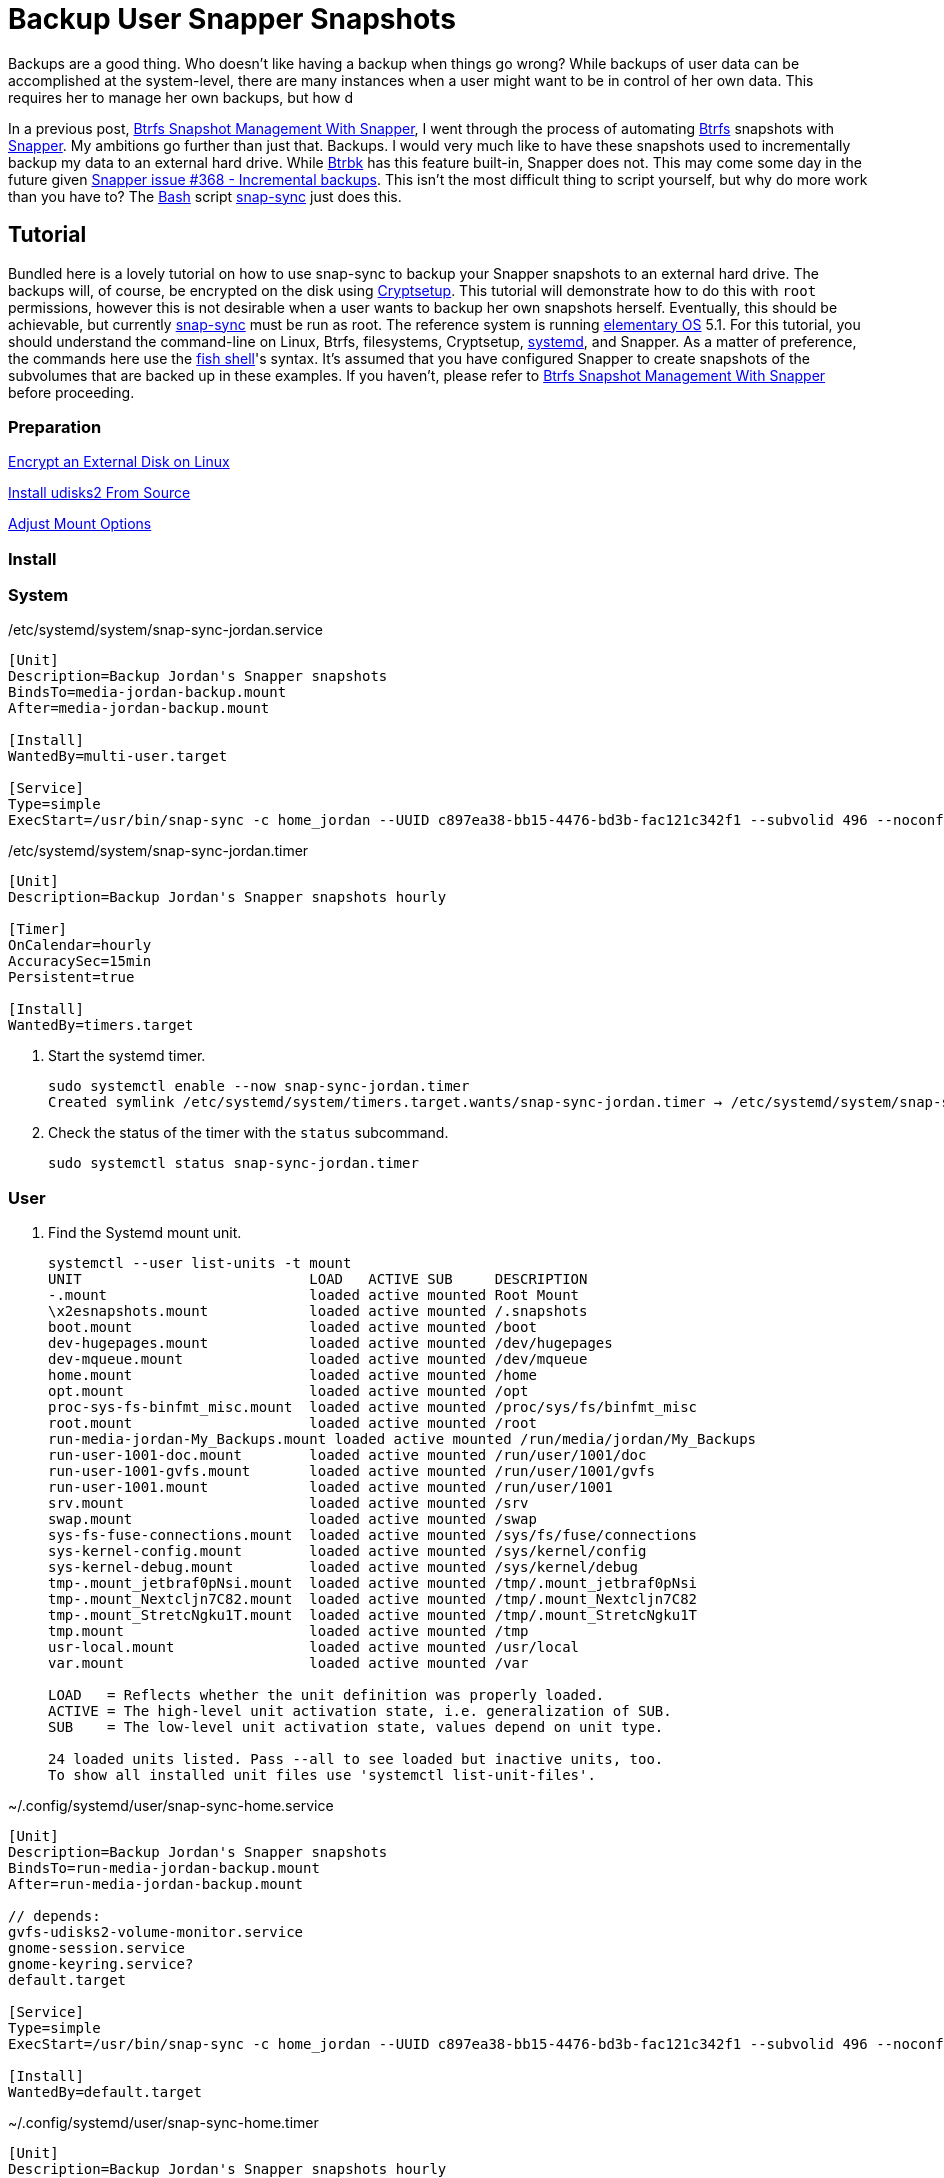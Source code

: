 = Backup User Snapper Snapshots
:page-layout:
:page-category: Data Storage
:page-tags: [backups, Btrbk, Btrfs, elementary, Linux, snap-sync, Snapper, snapshots, Ubuntu]
:arch-wiki-snapper-change-frequencies: https://wiki.archlinux.org/index.php/snapper#Change_snapshot_and_cleanup_frequencies[Change snapshot and cleanup frequencies]
:bash: https://tiswww.case.edu/php/chet/bash/bashtop.html[Bash]
:btrbk: https://github.com/digint/btrbk[Btrbk]
:btrfs: https://btrfs.wiki.kernel.org/index.php/Main_Page[Btrfs]
:btrfs-maintenance-toolbox: https://github.com/kdave/btrfsmaintenance[Btrfs maintenance toolbox]
:btrfs-wiki-faq: https://btrfs.wiki.kernel.org/index.php/FAQ[Btrfs Wiki FAQ]
:Cryptsetup: https://gitlab.com/cryptsetup/cryptsetup[Cryptsetup]
:elementary-os: https://elementary.io/[elementary OS]
:fedora: https://getfedora.org/[Fedora]
:flat-layout: https://btrfs.wiki.kernel.org/index.php/SysadminGuide#Flat[flat layout]
:fish-shell: https://fishshell.com/[fish shell]
:fstab: https://manpages.ubuntu.com/manpages/focal/man8/fsck.8.html[fstab(5)]
:mlocate: http://manpages.ubuntu.com/manpages/bionic/en/man1/mlocate.1.html[mlocate(1)]
:nested-layout: https://btrfs.wiki.kernel.org/index.php/SysadminGuide#Nested[nested layout]
:recommended-partitioning-scheme: https://docs.fedoraproject.org/en-US/fedora/f33/install-guide/install/Installing_Using_Anaconda/#sect-installation-gui-manual-partitioning-recommended[Recommended Partitioning Scheme]
:snap-sync: https://github.com/wesbarnett/snap-sync[snap-sync]
:snapper: http://snapper.io/[Snapper]
:snapper-gui: https://github.com/ricardomv/snapper-gui[snapper-gui]
:systemd: https://systemd.io/[systemd]
:tuning-periodic-snapshotting: https://github.com/kdave/btrfsmaintenance#tuning-periodic-snapshotting[Tuning Periodic Snapshotting]
:ubuntu: https://opensource.org/licenses/gpl-license[Ubuntu]
:updatedbconf: http://manpages.ubuntu.com/manpages/xenial/en/man5/updatedb.conf.5.html[updatedb.conf(5)]

Backups are a good thing.
Who doesn't like having a backup when things go wrong?
While backups of user data can be accomplished at the system-level, there are many instances when a user might want to be in control of her own data.
This requires her to manage her own backups, but how d

In a previous post, <<btrfs-snapshot-management-with-snapper#,Btrfs Snapshot Management With Snapper>>, I went through the process of automating {btrfs} snapshots with {snapper}.
My ambitions go further than just that.
Backups.
I would very much like to have these snapshots used to incrementally backup my data to an external hard drive.
While {btrbk} has this feature built-in, Snapper does not.
This may come some day in the future given https://github.com/openSUSE/snapper/issues/368[Snapper issue #368 - Incremental backups].
This isn't the most difficult thing to script yourself, but why do more work than you have to?
The {bash} script {snap-sync} just does this.

== Tutorial

Bundled here is a lovely tutorial on how to use snap-sync to backup your Snapper snapshots to an external hard drive.
The backups will, of course, be encrypted on the disk using {Cryptsetup}.
This tutorial will demonstrate how to do this with `root` permissions, however this is not desirable when a user wants to backup her own snapshots herself.
Eventually, this should be achievable, but currently {snap-sync} must be run as root.
The reference system is running {elementary-os} 5.1.
For this tutorial, you should understand the command-line on Linux, Btrfs, filesystems, Cryptsetup, {systemd}, and Snapper.
As a matter of preference, the commands here use the {fish-shell}'s syntax.
It's assumed that you have configured Snapper to create snapshots of the subvolumes that are backed up in these examples.
If you haven't, please refer to <<btrfs-snapshot-management-with-snapper#,Btrfs Snapshot Management With Snapper>> before proceeding.

=== Preparation

<<encrypt-an-external-disk-on-linux#,Encrypt an External Disk on Linux>>

<<install-udisks2-from-source#,Install udisks2 From Source>>

<<adjust-mount-options#,Adjust Mount Options>>

=== Install

=== System

[source,systemd]
./etc/systemd/system/snap-sync-jordan.service
----
[Unit]
Description=Backup Jordan's Snapper snapshots
BindsTo=media-jordan-backup.mount
After=media-jordan-backup.mount

[Install]
WantedBy=multi-user.target

[Service]
Type=simple
ExecStart=/usr/bin/snap-sync -c home_jordan --UUID c897ea38-bb15-4476-bd3b-fac121c342f1 --subvolid 496 --noconfirm --quiet
----

[source,systemd]
./etc/systemd/system/snap-sync-jordan.timer
----
[Unit]
Description=Backup Jordan's Snapper snapshots hourly

[Timer]
OnCalendar=hourly
AccuracySec=15min
Persistent=true

[Install]
WantedBy=timers.target
----

. Start the systemd timer.
+
[,sh]
----
sudo systemctl enable --now snap-sync-jordan.timer
Created symlink /etc/systemd/system/timers.target.wants/snap-sync-jordan.timer → /etc/systemd/system/snap-sync-jordan.timer.
----

. Check the status of the timer with the `status` subcommand.
+
[,sh]
----
sudo systemctl status snap-sync-jordan.timer
----

=== User

// todo Automount!

// todo

. Find the Systemd mount unit.
+
[,sh]
----
systemctl --user list-units -t mount
UNIT                           LOAD   ACTIVE SUB     DESCRIPTION
-.mount                        loaded active mounted Root Mount
\x2esnapshots.mount            loaded active mounted /.snapshots
boot.mount                     loaded active mounted /boot
dev-hugepages.mount            loaded active mounted /dev/hugepages
dev-mqueue.mount               loaded active mounted /dev/mqueue
home.mount                     loaded active mounted /home
opt.mount                      loaded active mounted /opt
proc-sys-fs-binfmt_misc.mount  loaded active mounted /proc/sys/fs/binfmt_misc
root.mount                     loaded active mounted /root
run-media-jordan-My_Backups.mount loaded active mounted /run/media/jordan/My_Backups
run-user-1001-doc.mount        loaded active mounted /run/user/1001/doc
run-user-1001-gvfs.mount       loaded active mounted /run/user/1001/gvfs
run-user-1001.mount            loaded active mounted /run/user/1001
srv.mount                      loaded active mounted /srv
swap.mount                     loaded active mounted /swap
sys-fs-fuse-connections.mount  loaded active mounted /sys/fs/fuse/connections
sys-kernel-config.mount        loaded active mounted /sys/kernel/config
sys-kernel-debug.mount         loaded active mounted /sys/kernel/debug
tmp-.mount_jetbraf0pNsi.mount  loaded active mounted /tmp/.mount_jetbraf0pNsi
tmp-.mount_Nextcljn7C82.mount  loaded active mounted /tmp/.mount_Nextcljn7C82
tmp-.mount_StretcNgku1T.mount  loaded active mounted /tmp/.mount_StretcNgku1T
tmp.mount                      loaded active mounted /tmp
usr-local.mount                loaded active mounted /usr/local
var.mount                      loaded active mounted /var

LOAD   = Reflects whether the unit definition was properly loaded.
ACTIVE = The high-level unit activation state, i.e. generalization of SUB.
SUB    = The low-level unit activation state, values depend on unit type.

24 loaded units listed. Pass --all to see loaded but inactive units, too.
To show all installed unit files use 'systemctl list-unit-files'.
----

[source,systemd]
.~/.config/systemd/user/snap-sync-home.service
----
[Unit]
Description=Backup Jordan's Snapper snapshots
BindsTo=run-media-jordan-backup.mount
After=run-media-jordan-backup.mount

// depends:
gvfs-udisks2-volume-monitor.service
gnome-session.service
gnome-keyring.service?
default.target

[Service]
Type=simple
ExecStart=/usr/bin/snap-sync -c home_jordan --UUID c897ea38-bb15-4476-bd3b-fac121c342f1 --subvolid 496 --noconfirm --quiet

[Install]
WantedBy=default.target
----

[source,systemd]
.~/.config/systemd/user/snap-sync-home.timer
----
[Unit]
Description=Backup Jordan's Snapper snapshots hourly

[Timer]
OnCalendar=hourly
AccuracySec=15min
Persistent=true

[Install]
WantedBy=timers.target
----

. Start the systemd timer.
+
[,sh]
----
systemctl --user enable --now snap-sync-home.timer
----

. Check the status of the timer with the `status` subcommand.
+
[,sh]
----
systemctl --user status snap-sync-home.timer
----

== Conclusion
